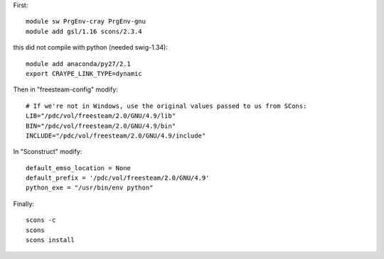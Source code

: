 

First::

  module sw PrgEnv-cray PrgEnv-gnu
  module add gsl/1.16 scons/2.3.4

this did not compile with python (needed swig-1.34)::

  module add anaconda/py27/2.1
  export CRAYPE_LINK_TYPE=dynamic

Then in "freesteam-config" modify::

  # If we're not in Windows, use the original values passed to us from SCons:
  LIB="/pdc/vol/freesteam/2.0/GNU/4.9/lib"
  BIN="/pdc/vol/freesteam/2.0/GNU/4.9/bin"
  INCLUDE="/pdc/vol/freesteam/2.0/GNU/4.9/include"

In "Sconstruct" modify::

  default_emso_location = None
  default_prefix = '/pdc/vol/freesteam/2.0/GNU/4.9'
  python_exe = "/usr/bin/env python"

Finally::

  scons -c
  scons
  scons install
